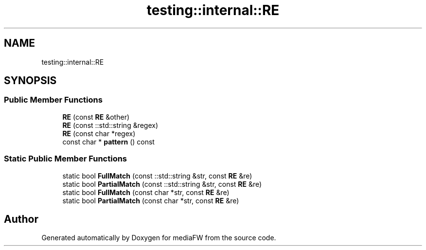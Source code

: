 .TH "testing::internal::RE" 3 "Mon Oct 15 2018" "mediaFW" \" -*- nroff -*-
.ad l
.nh
.SH NAME
testing::internal::RE
.SH SYNOPSIS
.br
.PP
.SS "Public Member Functions"

.in +1c
.ti -1c
.RI "\fBRE\fP (const \fBRE\fP &other)"
.br
.ti -1c
.RI "\fBRE\fP (const ::std::string &regex)"
.br
.ti -1c
.RI "\fBRE\fP (const char *regex)"
.br
.ti -1c
.RI "const char * \fBpattern\fP () const"
.br
.in -1c
.SS "Static Public Member Functions"

.in +1c
.ti -1c
.RI "static bool \fBFullMatch\fP (const ::std::string &str, const \fBRE\fP &re)"
.br
.ti -1c
.RI "static bool \fBPartialMatch\fP (const ::std::string &str, const \fBRE\fP &re)"
.br
.ti -1c
.RI "static bool \fBFullMatch\fP (const char *str, const \fBRE\fP &re)"
.br
.ti -1c
.RI "static bool \fBPartialMatch\fP (const char *str, const \fBRE\fP &re)"
.br
.in -1c

.SH "Author"
.PP 
Generated automatically by Doxygen for mediaFW from the source code\&.
